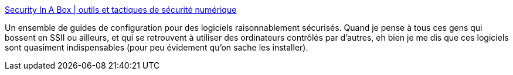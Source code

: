 :jbake-type: post
:jbake-status: published
:jbake-title: Security In A Box | outils et tactiques de sécurité numérique
:jbake-tags: sécurité,catalog,freeware,software,_mois_févr.,_année_2012
:jbake-date: 2012-02-03
:jbake-depth: ../
:jbake-uri: shaarli/1328277549000.adoc
:jbake-source: https://nicolas-delsaux.hd.free.fr/Shaarli?searchterm=https%3A%2F%2Fsecurity.ngoinabox.org%2Ffr&searchtags=s%C3%A9curit%C3%A9+catalog+freeware+software+_mois_f%C3%A9vr.+_ann%C3%A9e_2012
:jbake-style: shaarli

https://security.ngoinabox.org/fr[Security In A Box | outils et tactiques de sécurité numérique]

Un ensemble de guides de configuration pour des logiciels raisonnablement sécurisés. Quand je pense à tous ces gens qui bossent en SSII ou ailleurs, et qui se retrouvent à utiliser des ordinateurs contrôlés par d'autres, eh bien je me dis que ces logiciels sont quasiment indispensables (pour peu évidement qu'on sache les installer).
